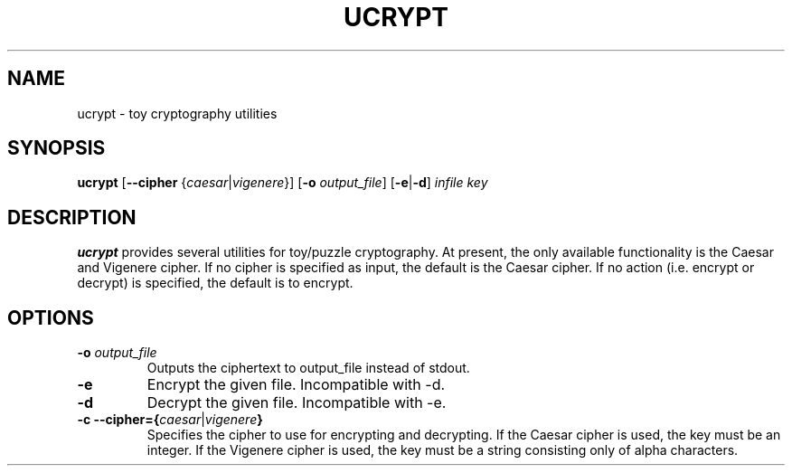 .TH UCRYPT 7 2016-12-24 Linux "Upamanyu Software"
.SH NAME
ucrypt \- toy cryptography utilities
.SH SYNOPSIS
.B ucrypt
[\fB\-\-cipher\fR {\fIcaesar\fR|\fIvigenere\fR}]
[\fB\-o\fR \fIoutput_file\fR]
[\fB-e\fR|\fB-d\fR]
\fIinfile\fR
\fIkey\fR
.SH DESCRIPTION
.B ucrypt
provides several utilities for toy/puzzle cryptography. At present, the only
available functionality is the Caesar and Vigenere cipher. If no cipher is
specified as input, the default is the Caesar cipher. If no action (i.e. encrypt
or decrypt) is specified, the default is to encrypt.
.SH OPTIONS
.TP
.BR \-o " " \fIoutput_file\fR
Outputs the ciphertext to output_file instead of stdout.
.TP
.BR \-e \fR
Encrypt the given file. Incompatible with -d.
.TP
.BR \-d \fR
Decrypt the given file. Incompatible with -e.
.TP
.BR \-c " " \-\-cipher={\fIcaesar\fR|\fIvigenere\fB}
Specifies the cipher to use for encrypting and decrypting. If the Caesar cipher
is used, the key must be an integer. If the Vigenere cipher is used, the key
must be a string consisting only of alpha characters.
